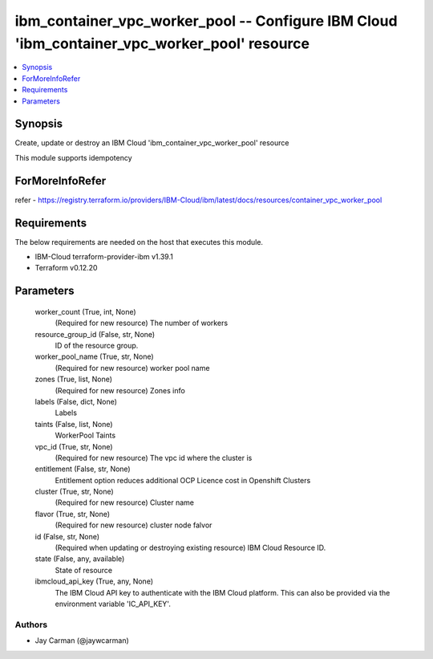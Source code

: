 
ibm_container_vpc_worker_pool -- Configure IBM Cloud 'ibm_container_vpc_worker_pool' resource
=============================================================================================

.. contents::
   :local:
   :depth: 1


Synopsis
--------

Create, update or destroy an IBM Cloud 'ibm_container_vpc_worker_pool' resource

This module supports idempotency


ForMoreInfoRefer
----------------
refer - https://registry.terraform.io/providers/IBM-Cloud/ibm/latest/docs/resources/container_vpc_worker_pool

Requirements
------------
The below requirements are needed on the host that executes this module.

- IBM-Cloud terraform-provider-ibm v1.39.1
- Terraform v0.12.20



Parameters
----------

  worker_count (True, int, None)
    (Required for new resource) The number of workers


  resource_group_id (False, str, None)
    ID of the resource group.


  worker_pool_name (True, str, None)
    (Required for new resource) worker pool name


  zones (True, list, None)
    (Required for new resource) Zones info


  labels (False, dict, None)
    Labels


  taints (False, list, None)
    WorkerPool Taints


  vpc_id (True, str, None)
    (Required for new resource) The vpc id where the cluster is


  entitlement (False, str, None)
    Entitlement option reduces additional OCP Licence cost in Openshift Clusters


  cluster (True, str, None)
    (Required for new resource) Cluster name


  flavor (True, str, None)
    (Required for new resource) cluster node falvor


  id (False, str, None)
    (Required when updating or destroying existing resource) IBM Cloud Resource ID.


  state (False, any, available)
    State of resource


  ibmcloud_api_key (True, any, None)
    The IBM Cloud API key to authenticate with the IBM Cloud platform. This can also be provided via the environment variable 'IC_API_KEY'.













Authors
~~~~~~~

- Jay Carman (@jaywcarman)

